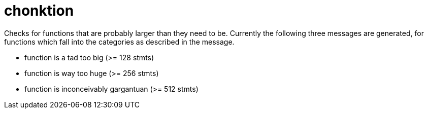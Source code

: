 = chonktion

Checks for functions that are probably larger than they need to be.
Currently the following three messages are generated, for functions which fall into the categories as described in the message.

- function is a tad too big (>= 128 stmts)
- function is way too huge (>= 256 stmts)
- function is inconceivably gargantuan (>= 512 stmts)
